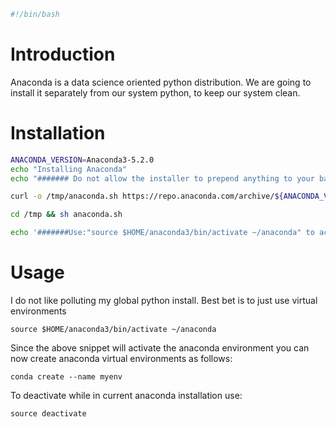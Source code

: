 #+PROPERTY: header-args :tangle "./generated-scripts/anaconda-env.sh"
#+BEGIN_SRC bash
#!/bin/bash
#+END_SRC
* Introduction
Anaconda is a data science oriented python distribution. We are going to install it separately from our system python, to keep our system clean.
* Installation
#+BEGIN_SRC bash
  ANACONDA_VERSION=Anaconda3-5.2.0
  echo "Installing Anaconda"
  echo "####### Do not allow the installer to prepend anything to your bashrc. Instructions will follow installation. ########"

  curl -o /tmp/anaconda.sh https://repo.anaconda.com/archive/${ANACONDA_VERSION}-Linux-x86_64.sh

  cd /tmp && sh anaconda.sh

  echo '#######Use:"source $HOME/anaconda3/bin/activate ~/anaconda" to activate anaconda#######################'

#+END_SRC
* Usage
I do not like polluting my global python install. Best bet is to just use virtual environments
#+BEGIN_EXAMPLE
source $HOME/anaconda3/bin/activate ~/anaconda
#+END_EXAMPLE

Since the above snippet will activate the anaconda environment you can now create anaconda virtual environments as follows:
#+BEGIN_EXAMPLE
conda create --name myenv
#+END_EXAMPLE

To deactivate while in current anaconda installation use:
#+BEGIN_EXAMPLE
source deactivate
#+END_EXAMPLE
